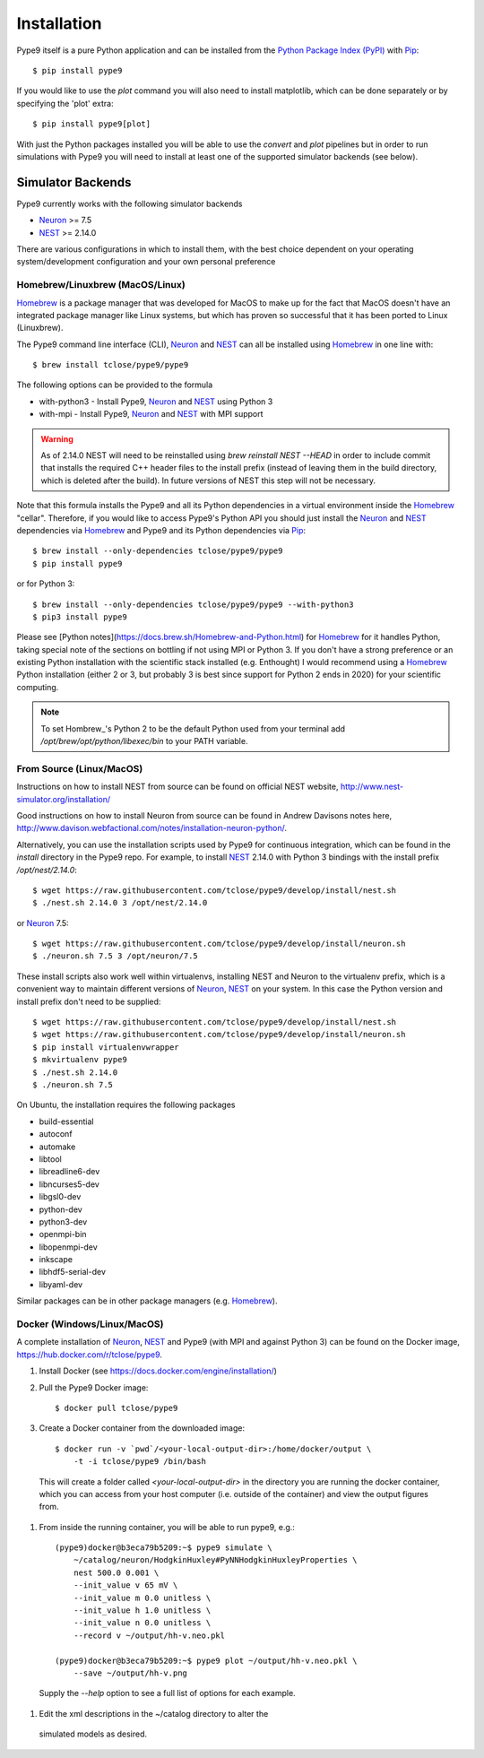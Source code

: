 ============
Installation
============

Pype9 itself is a pure Python application and can be installed from the
`Python Package Index (PyPI)`_ with Pip_::

    $ pip install pype9

If you would like to use the *plot* command you will also need
to install matplotlib, which can be done separately or by specifying
the 'plot' extra::

    $ pip install pype9[plot]

With just the Python packages installed you will be able to use the
`convert` and `plot` pipelines but in order to run simulations with
Pype9 you will need to install at least one of the supported simulator
backends (see below).

Simulator Backends
------------------

Pype9 currently works with the following simulator backends

* Neuron_ >= 7.5
* NEST_ >= 2.14.0

There are various configurations in which to install them, with the
best choice dependent on your operating system/development
configuration and your own personal preference

.. warning: Make sure that you use the same Python installation for
            the simulator backend Python bindings as you use for
            the Pype9 package.

Homebrew/Linuxbrew (MacOS/Linux)
~~~~~~~~~~~~~~~~~~~~~~~~~~~~~~~~

Homebrew_ is a package manager that was developed for MacOS to make up
for the fact that MacOS doesn't have an integrated package manager like
Linux systems, but which has proven so successful that it has been
ported to Linux (Linuxbrew).

The Pype9 command line interface (CLI), Neuron_ and NEST_ can all be
installed using Homebrew_ in one line with::

   $ brew install tclose/pype9/pype9

The following options can be provided to the formula

* with-python3 - Install Pype9, Neuron_ and NEST_ using Python 3
* with-mpi - Install Pype9, Neuron_ and NEST_ with MPI support

.. warning:: As of 2.14.0 NEST will need to be reinstalled using
            `brew reinstall NEST --HEAD` in order to include commit
            that installs the required C++ header files to the install
            prefix (instead of leaving them in the build directory,
            which is deleted after the build). In future versions of
            NEST this step will not be necessary.
 
Note that this formula installs the Pype9 and all its Python
dependencies in a virtual environment inside the Homebrew_ "cellar".
Therefore, if you would like to access Pype9's Python API you should
just install the Neuron_ and NEST_ dependencies via Homebrew_ and Pype9
and its Python dependencies via Pip_::

   $ brew install --only-dependencies tclose/pype9/pype9
   $ pip install pype9

or for Python 3::

   $ brew install --only-dependencies tclose/pype9/pype9 --with-python3
   $ pip3 install pype9
   
Please see [Python notes](https://docs.brew.sh/Homebrew-and-Python.html)
for Homebrew_ for it handles Python, taking special note of the sections
on bottling if not using MPI or Python 3. If you don't have a strong
preference or an existing Python installation with the scientific stack
installed (e.g. Enthought) I would recommend using a Homebrew_ Python
installation (either 2 or 3, but probably 3 is best since support for
Python 2 ends in 2020) for your scientific computing.
          
.. note:: To set Hombrew_'s Python 2 to be the default Python used from
          your terminal add `/opt/brew/opt/python/libexec/bin` to your
          PATH variable.
          
From Source (Linux/MacOS)
~~~~~~~~~~~~~~~~~~~~~~~~~

Instructions on how to install NEST from source can be found on official
NEST website, http://www.nest-simulator.org/installation/

Good instructions on how to install Neuron from source can be found in
Andrew Davisons notes here,
http://www.davison.webfactional.com/notes/installation-neuron-python/.

Alternatively, you can use the installation scripts used by Pype9 for
continuous integration, which can be found in the `install` directory
in the Pype9 repo. For example, to install NEST_ 2.14.0 with Python 3
bindings with the install prefix `/opt/nest/2.14.0`::

    $ wget https://raw.githubusercontent.com/tclose/pype9/develop/install/nest.sh
    $ ./nest.sh 2.14.0 3 /opt/nest/2.14.0
    
or Neuron_ 7.5:: 

    $ wget https://raw.githubusercontent.com/tclose/pype9/develop/install/neuron.sh
    $ ./neuron.sh 7.5 3 /opt/neuron/7.5

These install scripts also work well within virtualenvs, installing NEST
and Neuron to the virtualenv prefix, which is a convenient way to
maintain different versions of Neuron_, NEST_ on your system. In this
case the Python version and install prefix don't need to be supplied::

    $ wget https://raw.githubusercontent.com/tclose/pype9/develop/install/nest.sh
    $ wget https://raw.githubusercontent.com/tclose/pype9/develop/install/neuron.sh
    $ pip install virtualenvwrapper
    $ mkvirtualenv pype9
    $ ./nest.sh 2.14.0
    $ ./neuron.sh 7.5

On Ubuntu, the installation requires the following packages

* build-essential
* autoconf
* automake
* libtool
* libreadline6-dev
* libncurses5-dev
* libgsl0-dev
* python-dev
* python3-dev
* openmpi-bin
* libopenmpi-dev
* inkscape
* libhdf5-serial-dev
* libyaml-dev

Similar packages can be in other package managers (e.g. Homebrew_).  

Docker (Windows/Linux/MacOS)
~~~~~~~~~~~~~~~~~~~~~~~~~~~~

A complete installation of Neuron_, NEST_ and Pype9 (with MPI and
against Python 3) can be found on the Docker image,
https://hub.docker.com/r/tclose/pype9.

#. Install Docker (see https://docs.docker.com/engine/installation/)

#. Pull the Pype9 Docker image::

    $ docker pull tclose/pype9

#. Create a Docker container from the downloaded image::
 
    $ docker run -v `pwd`/<your-local-output-dir>:/home/docker/output \
        -t -i tclose/pype9 /bin/bash

  This will create a folder called `<your-local-output-dir>` in the
  directory you are running the docker container, which you can access
  from your host computer (i.e. outside of the container) and view the
  output figures from.

#. From inside the running container, you will be able to run pype9,
   e.g.::

    (pype9)docker@b3eca79b5209:~$ pype9 simulate \
        ~/catalog/neuron/HodgkinHuxley#PyNNHodgkinHuxleyProperties \
        nest 500.0 0.001 \
        --init_value v 65 mV \
        --init_value m 0.0 unitless \
        --init_value h 1.0 unitless \
        --init_value n 0.0 unitless \
        --record v ~/output/hh-v.neo.pkl

    (pype9)docker@b3eca79b5209:~$ pype9 plot ~/output/hh-v.neo.pkl \
        --save ~/output/hh-v.png

  Supply the `--help` option to see a full list of options for each
  example.

#. Edit the xml descriptions in the ~/catalog directory to alter the
 simulated models as desired.

.. _NineML: http://nineml.net
.. _NeuroDebian: http://neuro.debian.net
.. _Pip: http://pip.pypa.io
.. _Docker: https://www.docker.com
.. _Homebrew: https://brew.sh
.. _NEST: http://nest-simulator.org
.. _Neuron: http://neuron.yale.edu
.. _Enthought: https://www.enthought.com
.. _`Python Package Index (PyPI)`: http://pypi.org
